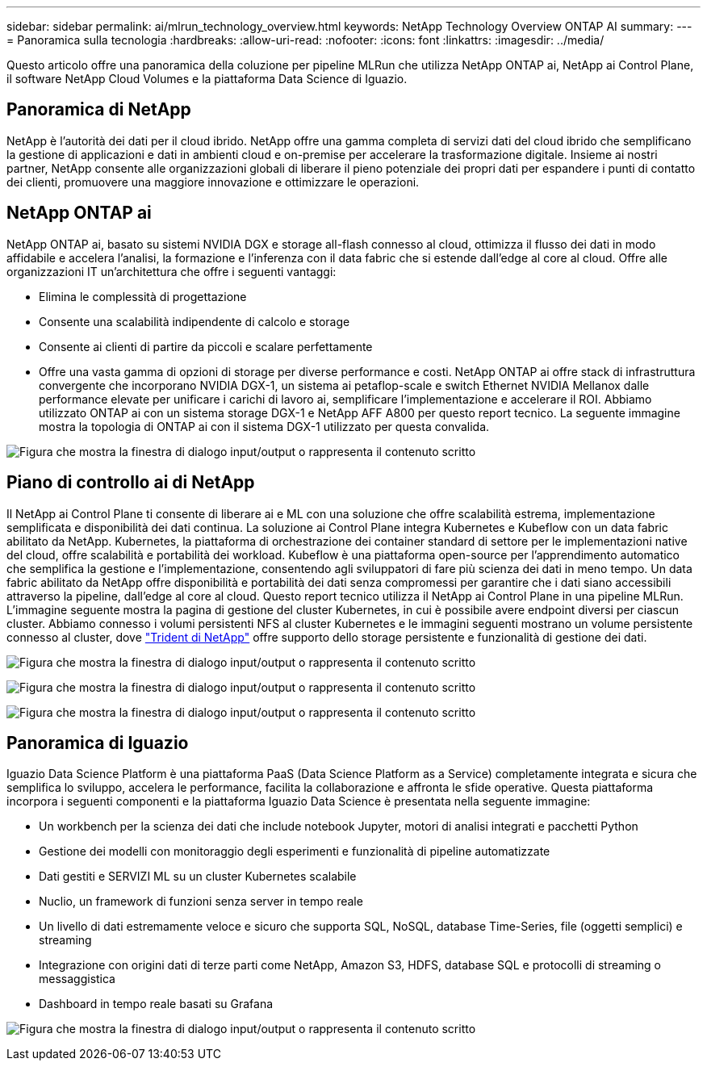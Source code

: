 ---
sidebar: sidebar 
permalink: ai/mlrun_technology_overview.html 
keywords: NetApp Technology Overview ONTAP AI 
summary:  
---
= Panoramica sulla tecnologia
:hardbreaks:
:allow-uri-read: 
:nofooter: 
:icons: font
:linkattrs: 
:imagesdir: ../media/


[role="lead"]
Questo articolo offre una panoramica della coluzione per pipeline MLRun che utilizza NetApp ONTAP ai, NetApp ai Control Plane, il software NetApp Cloud Volumes e la piattaforma Data Science di Iguazio.



== Panoramica di NetApp

NetApp è l'autorità dei dati per il cloud ibrido. NetApp offre una gamma completa di servizi dati del cloud ibrido che semplificano la gestione di applicazioni e dati in ambienti cloud e on-premise per accelerare la trasformazione digitale. Insieme ai nostri partner, NetApp consente alle organizzazioni globali di liberare il pieno potenziale dei propri dati per espandere i punti di contatto dei clienti, promuovere una maggiore innovazione e ottimizzare le operazioni.



== NetApp ONTAP ai

NetApp ONTAP ai, basato su sistemi NVIDIA DGX e storage all-flash connesso al cloud, ottimizza il flusso dei dati in modo affidabile e accelera l'analisi, la formazione e l'inferenza con il data fabric che si estende dall'edge al core al cloud. Offre alle organizzazioni IT un'architettura che offre i seguenti vantaggi:

* Elimina le complessità di progettazione
* Consente una scalabilità indipendente di calcolo e storage
* Consente ai clienti di partire da piccoli e scalare perfettamente
* Offre una vasta gamma di opzioni di storage per diverse performance e costi. NetApp ONTAP ai offre stack di infrastruttura convergente che incorporano NVIDIA DGX-1, un sistema ai petaflop-scale e switch Ethernet NVIDIA Mellanox dalle performance elevate per unificare i carichi di lavoro ai, semplificare l'implementazione e accelerare il ROI. Abbiamo utilizzato ONTAP ai con un sistema storage DGX-1 e NetApp AFF A800 per questo report tecnico. La seguente immagine mostra la topologia di ONTAP ai con il sistema DGX-1 utilizzato per questa convalida.


image:mlrun_image3.png["Figura che mostra la finestra di dialogo input/output o rappresenta il contenuto scritto"]



== Piano di controllo ai di NetApp

Il NetApp ai Control Plane ti consente di liberare ai e ML con una soluzione che offre scalabilità estrema, implementazione semplificata e disponibilità dei dati continua. La soluzione ai Control Plane integra Kubernetes e Kubeflow con un data fabric abilitato da NetApp. Kubernetes, la piattaforma di orchestrazione dei container standard di settore per le implementazioni native del cloud, offre scalabilità e portabilità dei workload. Kubeflow è una piattaforma open-source per l'apprendimento automatico che semplifica la gestione e l'implementazione, consentendo agli sviluppatori di fare più scienza dei dati in meno tempo. Un data fabric abilitato da NetApp offre disponibilità e portabilità dei dati senza compromessi per garantire che i dati siano accessibili attraverso la pipeline, dall'edge al core al cloud. Questo report tecnico utilizza il NetApp ai Control Plane in una pipeline MLRun. L'immagine seguente mostra la pagina di gestione del cluster Kubernetes, in cui è possibile avere endpoint diversi per ciascun cluster. Abbiamo connesso i volumi persistenti NFS al cluster Kubernetes e le immagini seguenti mostrano un volume persistente connesso al cluster, dove https://www.netapp.com/pdf.html?item=/media/7040-ds-netapp-project-trident.pdf["Trident di NetApp"^] offre supporto dello storage persistente e funzionalità di gestione dei dati.

image:mlrun_image4.png["Figura che mostra la finestra di dialogo input/output o rappresenta il contenuto scritto"]

image:mlrun_image5.png["Figura che mostra la finestra di dialogo input/output o rappresenta il contenuto scritto"]

image:mlrun_image6.png["Figura che mostra la finestra di dialogo input/output o rappresenta il contenuto scritto"]



== Panoramica di Iguazio

Iguazio Data Science Platform è una piattaforma PaaS (Data Science Platform as a Service) completamente integrata e sicura che semplifica lo sviluppo, accelera le performance, facilita la collaborazione e affronta le sfide operative. Questa piattaforma incorpora i seguenti componenti e la piattaforma Iguazio Data Science è presentata nella seguente immagine:

* Un workbench per la scienza dei dati che include notebook Jupyter, motori di analisi integrati e pacchetti Python
* Gestione dei modelli con monitoraggio degli esperimenti e funzionalità di pipeline automatizzate
* Dati gestiti e SERVIZI ML su un cluster Kubernetes scalabile
* Nuclio, un framework di funzioni senza server in tempo reale
* Un livello di dati estremamente veloce e sicuro che supporta SQL, NoSQL, database Time-Series, file (oggetti semplici) e streaming
* Integrazione con origini dati di terze parti come NetApp, Amazon S3, HDFS, database SQL e protocolli di streaming o messaggistica
* Dashboard in tempo reale basati su Grafana


image:mlrun_image7.png["Figura che mostra la finestra di dialogo input/output o rappresenta il contenuto scritto"]
